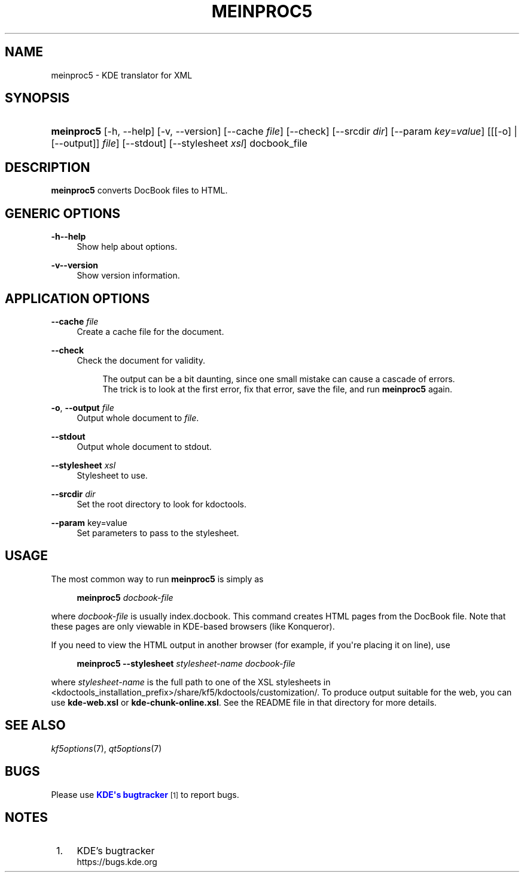 '\" t
.\"     Title: \fBmeinproc5\fR
.\"    Author: [FIXME: author] [see http://docbook.sf.net/el/author]
.\" Generator: DocBook XSL Stylesheets v1.78.1 <http://docbook.sf.net/>
.\"      Date: 2014-05-08
.\"    Manual: meinproc5 User's Manual
.\"    Source: KDE Frameworks Frameworks 5.0
.\"  Language: English
.\"
.TH "\FBMEINPROC5\FR" "1" "2014\-05\-08" "KDE Frameworks Frameworks 5.0" "meinproc5 User's Manual"
.\" -----------------------------------------------------------------
.\" * Define some portability stuff
.\" -----------------------------------------------------------------
.\" ~~~~~~~~~~~~~~~~~~~~~~~~~~~~~~~~~~~~~~~~~~~~~~~~~~~~~~~~~~~~~~~~~
.\" http://bugs.debian.org/507673
.\" http://lists.gnu.org/archive/html/groff/2009-02/msg00013.html
.\" ~~~~~~~~~~~~~~~~~~~~~~~~~~~~~~~~~~~~~~~~~~~~~~~~~~~~~~~~~~~~~~~~~
.ie \n(.g .ds Aq \(aq
.el       .ds Aq '
.\" -----------------------------------------------------------------
.\" * set default formatting
.\" -----------------------------------------------------------------
.\" disable hyphenation
.nh
.\" disable justification (adjust text to left margin only)
.ad l
.\" -----------------------------------------------------------------
.\" * MAIN CONTENT STARTS HERE *
.\" -----------------------------------------------------------------
.SH "NAME"
meinproc5 \- KDE translator for XML
.SH "SYNOPSIS"
.HP \w'\fBmeinproc5\fR\ 'u
\fBmeinproc5\fR [\-h,\ \-\-help] [\-v,\ \-\-version] [\-\-cache\fI\ file\fR] [\-\-check] [\-\-srcdir\fI\ dir\fR] [\-\-param\ \fIkey\fR=\fIvalue\fR] [[[\-o] | [\-\-output]]\fI file\fR] [\-\-stdout] [\-\-stylesheet\fI\ xsl\fR] docbook_file
.SH "DESCRIPTION"
.PP
\fBmeinproc5\fR
converts DocBook files to
HTML\&.
.SH "GENERIC OPTIONS"
.PP
.PP
\fB\-h\fR\fB\-\-help\fR
.RS 4
Show help about options\&.
.RE
.PP
\fB\-v\fR\fB\-\-version\fR
.RS 4
Show version information\&.
.RE
.SH "APPLICATION OPTIONS"
.PP
\fB\-\-cache\fR \fIfile\fR
.RS 4
Create a cache file for the document\&.
.RE
.PP
\fB\-\-check\fR
.RS 4
Check the document for validity\&.
.sp
.if n \{\
.RS 4
.\}
.nf
The output can be a bit daunting, since one small mistake can cause a cascade of errors\&. 
The trick is to look at the first error, fix that error, save the file, and run \fBmeinproc5\fR again\&.
.fi
.if n \{\
.RE
.\}
.RE
.PP
\fB\-o\fR, \fB\-\-output\fR\fI file\fR
.RS 4
Output whole document to
\fIfile\fR\&.
.RE
.PP
\fB\-\-stdout\fR
.RS 4
Output whole document to stdout\&.
.RE
.PP
\fB\-\-stylesheet\fR \fIxsl\fR
.RS 4
Stylesheet to use\&.
.RE
.PP
\fB\-\-srcdir\fR \fIdir\fR
.RS 4
Set the root directory to look for kdoctools\&.
.RE
.PP
\fB\-\-param\fR key=value
.RS 4
Set parameters to pass to the stylesheet\&.
.RE
.SH "USAGE"
.PP
The most common way to run
\fBmeinproc5\fR
is simply as
.sp
.if n \{\
.RS 4
.\}
.nf
\fB\fBmeinproc5\fR\fR\fB \fR\fB\fIdocbook\-file\fR\fR\fB
\fR
.fi
.if n \{\
.RE
.\}
.sp
where
\fIdocbook\-file\fR
is usually index\&.docbook\&. This command creates
HTML
pages from the DocBook file\&. Note that these pages are only viewable in
KDE\-based browsers (like
Konqueror)\&.
.PP
If you need to view the
HTML
output in another browser (for example, if you\*(Aqre placing it on line), use
.sp
.if n \{\
.RS 4
.\}
.nf
\fB\fBmeinproc5\fR\fR\fB \-\-stylesheet \fR\fB\fIstylesheet\-name\fR\fR\fB \fR\fB\fIdocbook\-file\fR\fR\fB
\fR
.fi
.if n \{\
.RE
.\}
.sp
where
\fIstylesheet\-name\fR
is the full path to one of the
XSL
stylesheets in <kdoctools_installation_prefix>/share/kf5/kdoctools/customization/\&. To produce output suitable for the web, you can use
\fBkde\-web\&.xsl\fR
or
\fBkde\-chunk\-online\&.xsl\fR\&. See the
README
file in that directory for more details\&.
.SH "SEE ALSO"
.PP
\fIkf5options\fR(7),
\fIqt5options\fR(7)
.SH "BUGS"
.PP
Please use
\m[blue]\fBKDE\*(Aqs bugtracker\fR\m[]\&\s-2\u[1]\d\s+2
to report bugs\&.
.SH "NOTES"
.IP " 1." 4
KDE's bugtracker
.RS 4
\%https://bugs.kde.org
.RE
